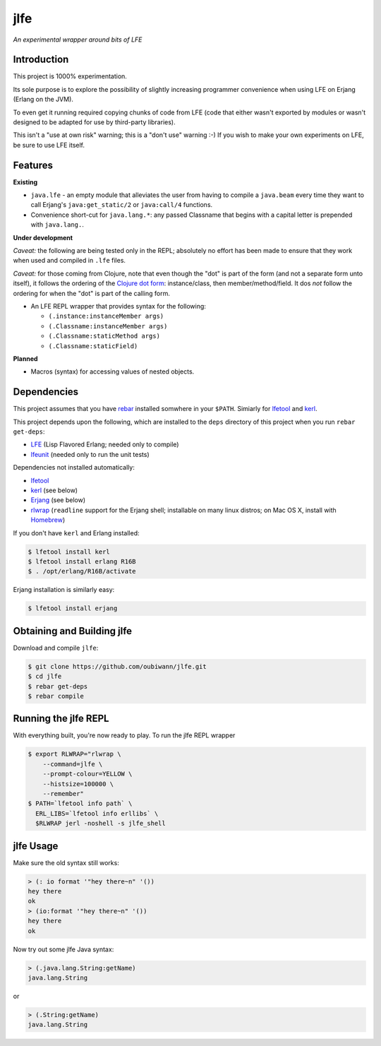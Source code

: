 ####
jlfe
####

*An experimental wrapper around bits of LFE*

.. image:: images/logos/DukeOfferingLFE-square-tiny.png


Introduction
============

This project is 1000% experimentation. 

Its sole purpose is to explore the possibility of slightly increasing
programmer convenience when using LFE on Erjang (Erlang on the JVM).

To even get it running required copying chunks of code from LFE (code
that either wasn't exported by modules or wasn't designed to be adapted
for use by third-party libraries).

This isn't a "use at own risk" warning; this is a "don't use" warning :-) If
you wish to make your own experiments on LFE, be sure to use LFE itself.


Features
========


**Existing**

* ``java.lfe`` - an empty module that alleviates the user from having to
  compile a ``java.beam`` every time they want to call Erjang's
  ``java:get_static/2`` or ``java:call/4`` functions.

* Convenience short-cut for ``java.lang.*``: any passed Classname that begins
  with a capital letter is prepended with ``java.lang.``.


**Under development**

*Caveat:* the following are being tested only in the REPL; absolutely no
effort has been made to ensure that they work when used and compiled in ``.lfe``
files.

*Caveat:* for those coming from Clojure, note that even though the "dot" is
part of the form (and not a separate form unto itself), it follows the ordering
of the `Clojure dot form`_: instance/class, then member/method/field. It dos
*not* follow the ordering for when the "dot" is part of the calling form.

* An LFE REPL wrapper that provides syntax for the following:

  * ``(.instance:instanceMember args)``

  * ``(.Classname:instanceMember args)``

  * ``(.Classname:staticMethod args)``

  * ``(.Classname:staticField)``


**Planned**

* Macros (syntax) for accessing values of nested objects.


Dependencies
============

This project assumes that you have `rebar`_ installed somwhere in your
``$PATH``. Simiarly for `lfetool`_ and `kerl`_.

This project depends upon the following, which are installed to the ``deps``
directory of this project when you run ``rebar get-deps``:

* `LFE`_ (Lisp Flavored Erlang; needed only to compile)
* `lfeunit`_ (needed only to run the unit tests)

Dependencies not installed automatically:

* `lfetool`_
* `kerl`_ (see below)
* `Erjang`_ (see below)
* `rlwrap`_ (``readline`` support for the Erjang shell; installable on many
  linux distros; on Mac OS X, install with `Homebrew`_)

If you don't have ``kerl`` and Erlang installed:

.. code:: bash

    $ lfetool install kerl
    $ lfetool install erlang R16B
    $ . /opt/erlang/R16B/activate

Erjang installation is similarly easy:

.. code:: bash

    $ lfetool install erjang


Obtaining and Building jlfe
===========================

Download and compile ``jlfe``:

.. code:: bash

    $ git clone https://github.com/oubiwann/jlfe.git
    $ cd jlfe
    $ rebar get-deps
    $ rebar compile


Running the jlfe REPL
=====================

With everything built, you're now ready to play. To run the jlfe REPL wrapper

.. code:: bash

    $ export RLWRAP="rlwrap \
        --command=jlfe \
        --prompt-colour=YELLOW \
        --histsize=100000 \
        --remember"
    $ PATH=`lfetool info path` \
      ERL_LIBS=`lfetool info erllibs` \
      $RLWRAP jerl -noshell -s jlfe_shell


jlfe Usage
==========

Make sure the old syntax still works:

.. code:: cl

    > (: io format '"hey there~n" '())
    hey there
    ok
    > (io:format '"hey there~n" '())
    hey there
    ok

Now try out some jlfe Java syntax:

.. code:: cl

    > (.java.lang.String:getName)
    java.lang.String

or

.. code:: cl

    > (.String:getName)
    java.lang.String


.. Links
.. -----
.. _rebar: https://github.com/rebar/rebar
.. _LFE: https://github.com/rvirding/lfe
.. _lfeunit: https://github.com/lfe/lfeunit
.. _Erjang: https://github.com/trifork/erjang
.. _lfetool: https://github.com/lfe/lfetool/
.. _kerl: https://github.com/spawngrid/kerl
.. _rlwrap: http://utopia.knoware.nl/~hlub/uck/rlwrap/#rlwrap
.. _Homebrew: http://brew.sh/
.. _Clojure dot form: http://clojure.org/java_interop#Java%20Interop-The%20Dot%20special%20form
